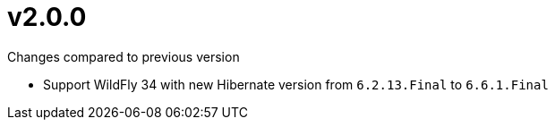 = v2.0.0

.Changes compared to previous version

* Support WildFly 34 with new Hibernate version from `6.2.13.Final` to `6.6.1.Final`
